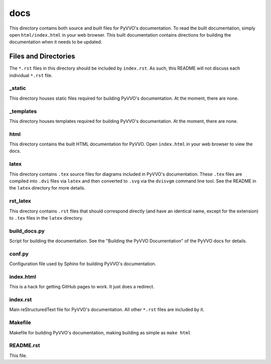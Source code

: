 docs
====

This directory contains both source and built files for PyVVO's
documentation. To read the built documentation, simply open
``html/index.html`` in your web browser. This built documentation
contains directions for building the documentation when it needs
to be updated.

Files and Directories
---------------------

The ``*.rst`` files in this directory should be included by
``index.rst``. As such, this README will not discuss each individual
``*.rst`` file.

_static
^^^^^^^

This directory houses static files required for building PyVVO's
documentation. At the moment, there are none.

_templates
^^^^^^^^^^

This directory houses templates required for building PyVVO's
documentation. At the moment, there are none.

html
^^^^

This directory contains the built HTML documentation for PyVVO. Open
``index.html`` in your web browser to view the docs.

latex
^^^^^

This directory contains ``.tex`` source files for diagrams included in
PyVVO's documentation. These ``.tex`` files are compiled into ``.dvi``
files via ``latex`` and then converted to ``.svg`` via the ``dvisvgm``
command line tool. See the README in the ``latex`` directory for more
details.

rst_latex
^^^^^^^^^

This directory contains ``.rst`` files that should correspond directly
(and have an identical name, except for the extension) to ``.tex`` files
in the ``latex`` directory.

build_docs.py
^^^^^^^^^^^^^

Script for building the documentation. See the
"Building the PyVVO Documentation" of the PyVVO docs for details.

conf.py
^^^^^^^

Configuration file used by Sphinx for building PyVVO's documentation.

index.html
^^^^^^^^^^

This is a hack for getting GitHub pages to work. It just does a
redirect.

index.rst
^^^^^^^^^

Main reStructuredText file for PyVVO's documentation. All other
``*.rst`` files are included by it.

Makefile
^^^^^^^^

Makefile for building PyVVO's documentation, making building as simple
as ``make html``

README.rst
^^^^^^^^^^

This file.
